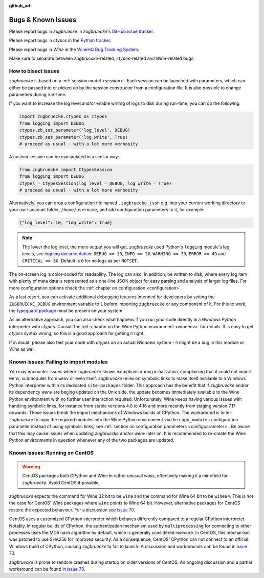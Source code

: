 :github_url:

.. _bugs:

.. index::
	triple: bug; issue; report
	triple: bug; issue; bisect
	single: ctypes
	single: wine

Bugs & Known Issues
===================

Please report bugs in *zugbruecke* in *zugbruecke*'s `GitHub issue tracker`_.

Please report bugs in *ctypes* in the `Python tracker`_.

Please report bugs in *Wine* in the `WineHQ Bug Tracking System`_.

Make sure to separate between *zugbruecke*-related, *ctypes*-related and
*Wine*-related bugs.

.. _GitHub issue tracker: https://github.com/pleiszenburg/zugbruecke/issues
.. _Python tracker: https://github.com/python/cpython/issues
.. _WineHQ Bug Tracking System: https://bugs.winehq.org/

How to bisect issues
--------------------

*zugbruecke* is based on a :ref:`session model <session>`. Each session can be launched with parameters, which can either be passed into or picked up by the session constructor from a configuration file. It is also possible to change parameters during run-time.

If you want to increase the log level and/or enable writing of logs to disk during run-time, you can do the following:

.. code:: python

    import zugbruecke.ctypes as ctypes
    from logging import DEBUG
    ctypes.zb_set_parameter('log_level', DEBUG)
    ctypes.zb_set_parameter('log_write', True)
    # proceed as usual - with a lot more verbosity

A custom session can be manipulated in a similar way:

.. code:: python

    from zugbruecke import CtypesSession
    from logging import DEBUG
    ctypes = CtypesSession(log_level = DEBUG, log_write = True)
    # proceed as usual - with a lot more verbosity

Alternatively, you can drop a configuration file named ``.zugbruecke.json`` e.g. into your current working directory or your user account folder, ``/home/username``, and add configuration parameters to it, for example:

.. code:: json

    {"log_level": 10, "log_write": true}

.. note::

    The lower the log level, the more output you will get. *zugbruecke* used Python's ``logging`` module's log levels, see `logging documentation`_: ``DEBUG == 10``, ``INFO == 20``, ``WARNING == 30``, ``ERROR == 40`` and ``CRITICAL == 50``. Default is ``0`` for no logs as per ``NOTSET``.

The on-screen log is color-coded for readability. The log can also, in addition, be written to disk, where every log item with plenty of meta data is represented as a one-line JSON object for easy parsing and analysis of larger log files. For more configuration options check the :ref:`chapter on configuration <configuration>`.

.. _logging documentation: https://docs.python.org/3/howto/logging.html#logging-levels

As a last resort, you can activate additional debugging features intended for developers by setting the ``ZUGBRUECKE_DEBUG`` environment variable to ``1`` before importing ``zugbruecke`` or any component of it. For this to work, the `typeguard package`_ must be present on your system.

.. _typeguard package: https://typeguard.readthedocs.io/

As an alternative approach, you can also check what happens if you run your code directly in a *Windows Python* interpreter with *ctypes*. Consult the :ref:`chapter on the Wine Python environment <wineenv>` for details. It is easy to get *ctypes* syntax wrong, so this is a good approach for getting it right.

If in doubt, please also test your code with *ctypes* on an actual *Windows* system - it might be a bug in this module or *Wine* as well.

Known issues: Failing to import modules
---------------------------------------

You may encounter issues where *zugbruecke* shows exceptions during initialization, complaining that it could not import ``wenv``, submodules from ``wenv`` or even itself. *zugbruecke* relies on symbolic links to make itself available to a Windows Python interpreter within its dedicated ``site-packages`` folder. This approach has the benefit that if *zugbruecke* and/or its dependency *wenv* are beging updated on the Unix side, the update becomes immediately available to the Wine Python environment with no further user interaction required. Unfortunately, Wine keeps having various issues with handling symbolic links, for instance from stable versions 4.0 to 4.16 and more recently from staging version 7.17 onwards. Those issues break the import mechanisms of Windows builds of CPython. The workaround is to tell *zugbruecke* to copy the required modules into the Wine Python environment via the ``copy_modules`` configuration parameter instead of using symbolic links, see :ref:`section on configuration parameters <configparameter>`. Be aware that this may cause issues when updating *zugbruecke* and/or *wenv* later on. It is recommended to re-create the Wine Python environments in question whenever any of the two packages are updated.

.. _centos:

Known issues: Running on CentOS
-------------------------------

.. warning::

    CentOS packages both CPython and Wine in rather unusual ways, effectively making it a minefield for *zugbruecke*. Avoid CentOS if possible.

*zugbruecke* expects the command for Wine 32 bit to be ``wine`` and the command for Wine 64 bit to be ``wine64``. This is not the case for CentOS' Wine packages where ``wine`` points to Wine 64 bit. However, alternative packages for CentOS restore the expected behaviour. For a discussion see `issue 70`_.

.. _issue 70: https://github.com/pleiszenburg/zugbruecke/issues/70

CentOS uses a customized CPython interpreter which behaves differently compared to a regular CPython interpreter. Notably, in regular builds of CPython, the authentication mechanism used by ``multiprocessing`` for connecting to other processes uses the MD5 hash algorithm by default, which is generally considered insecure. In CentOS, this mechanism was patched to use SHA256 for improved security. As a consequence, CentOS' CPython can not connect to an official Windows build of CPython, causing *zugbruecke* to fail to launch. A discussion and workarounds can be found in `issue 73`_.

.. _issue 73: https://github.com/pleiszenburg/zugbruecke/issues/73

*zugbruecke* is prone to random crashes during startup on older versions of CentOS. An ongoing discussion and a partial workaround can be found in `issue 78`_.

.. _issue 78: https://github.com/pleiszenburg/zugbruecke/issues/78
